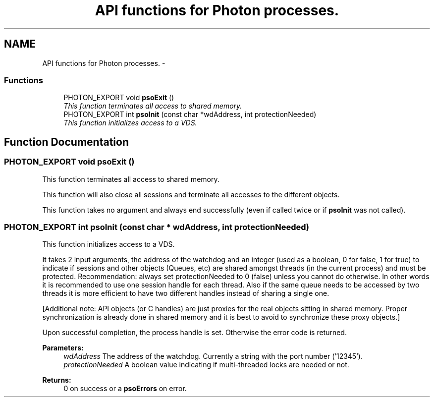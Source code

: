 .TH "API functions for Photon processes." 3 "19 Sep 2008" "Version 0.3.0" "Photon Software" \" -*- nroff -*-
.ad l
.nh
.SH NAME
API functions for Photon processes. \- 
.PP
.SS "Functions"

.in +1c
.ti -1c
.RI "PHOTON_EXPORT void \fBpsoExit\fP ()"
.br
.RI "\fIThis function terminates all access to shared memory. \fP"
.ti -1c
.RI "PHOTON_EXPORT int \fBpsoInit\fP (const char *wdAddress, int protectionNeeded)"
.br
.RI "\fIThis function initializes access to a VDS. \fP"
.in -1c
.SH "Function Documentation"
.PP 
.SS "PHOTON_EXPORT void psoExit ()"
.PP
This function terminates all access to shared memory. 
.PP
This function will also close all sessions and terminate all accesses to the different objects.
.PP
This function takes no argument and always end successfully (even if called twice or if \fBpsoInit\fP was not called). 
.SS "PHOTON_EXPORT int psoInit (const char * wdAddress, int protectionNeeded)"
.PP
This function initializes access to a VDS. 
.PP
It takes 2 input arguments, the address of the watchdog and an integer (used as a boolean, 0 for false, 1 for true) to indicate if sessions and other objects (Queues, etc) are shared amongst threads (in the current process) and must be protected. Recommendation: always set protectionNeeded to 0 (false) unless you cannot do otherwise. In other words it is recommended to use one session handle for each thread. Also if the same queue needs to be accessed by two threads it is more efficient to have two different handles instead of sharing a single one.
.PP
[Additional note: API objects (or C handles) are just proxies for the real objects sitting in shared memory. Proper synchronization is already done in shared memory and it is best to avoid to synchronize these proxy objects.]
.PP
Upon successful completion, the process handle is set. Otherwise the error code is returned.
.PP
\fBParameters:\fP
.RS 4
\fIwdAddress\fP The address of the watchdog. Currently a string with the port number ('12345'). 
.br
\fIprotectionNeeded\fP A boolean value indicating if multi-threaded locks are needed or not.
.RE
.PP
\fBReturns:\fP
.RS 4
0 on success or a \fBpsoErrors\fP on error. 
.RE
.PP

